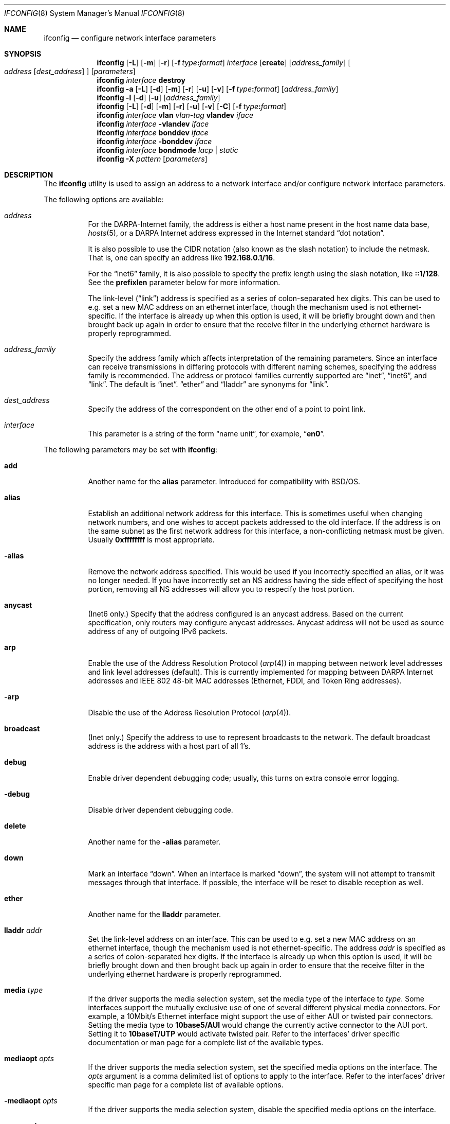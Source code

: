 .\" Copyright (c) 2013 Apple Inc. All rights reserved.
.\"
.\" @APPLE_OSREFERENCE_LICENSE_HEADER_START@
.\" 
.\" This file contains Original Code and/or Modifications of Original Code
.\" as defined in and that are subject to the Apple Public Source License
.\" Version 2.0 (the 'License'). You may not use this file except in
.\" compliance with the License. The rights granted to you under the License
.\" may not be used to create, or enable the creation or redistribution of,
.\" unlawful or unlicensed copies of an Apple operating system, or to
.\" circumvent, violate, or enable the circumvention or violation of, any
.\" terms of an Apple operating system software license agreement.
.\" 
.\" Please obtain a copy of the License at
.\" http://www.opensource.apple.com/apsl/ and read it before using this file.
.\"
.\" The Original Code and all software distributed under the License are
.\" distributed on an 'AS IS' basis, WITHOUT WARRANTY OF ANY KIND, EITHER
.\" EXPRESS OR IMPLIED, AND APPLE HEREBY DISCLAIMS ALL SUCH WARRANTIES,
.\" INCLUDING WITHOUT LIMITATION, ANY WARRANTIES OF MERCHANTABILITY,
.\" FITNESS FOR A PARTICULAR PURPOSE, QUIET ENJOYMENT OR NON-INFRINGEMENT.
.\" Please see the License for the specific language governing rights and
.\" limitations under the License.
.\" 
.\" @APPLE_OSREFERENCE_LICENSE_HEADER_END@
.\"
.\" Copyright (c) 1983, 1991, 1993
.\"	The Regents of the University of California.  All rights reserved.
.\"
.\" Redistribution and use in source and binary forms, with or without
.\" modification, are permitted provided that the following conditions
.\" are met:
.\" 1. Redistributions of source code must retain the above copyright
.\"    notice, this list of conditions and the following disclaimer.
.\" 2. Redistributions in binary form must reproduce the above copyright
.\"    notice, this list of conditions and the following disclaimer in the
.\"    documentation and/or other materials provided with the distribution.
.\" 4. Neither the name of the University nor the names of its contributors
.\"    may be used to endorse or promote products derived from this software
.\"    without specific prior written permission.
.\"
.\" THIS SOFTWARE IS PROVIDED BY THE REGENTS AND CONTRIBUTORS ``AS IS'' AND
.\" ANY EXPRESS OR IMPLIED WARRANTIES, INCLUDING, BUT NOT LIMITED TO, THE
.\" IMPLIED WARRANTIES OF MERCHANTABILITY AND FITNESS FOR A PARTICULAR PURPOSE
.\" ARE DISCLAIMED.  IN NO EVENT SHALL THE REGENTS OR CONTRIBUTORS BE LIABLE
.\" FOR ANY DIRECT, INDIRECT, INCIDENTAL, SPECIAL, EXEMPLARY, OR CONSEQUENTIAL
.\" DAMAGES (INCLUDING, BUT NOT LIMITED TO, PROCUREMENT OF SUBSTITUTE GOODS
.\" OR SERVICES; LOSS OF USE, DATA, OR PROFITS; OR BUSINESS INTERRUPTION)
.\" HOWEVER CAUSED AND ON ANY THEORY OF LIABILITY, WHETHER IN CONTRACT, STRICT
.\" LIABILITY, OR TORT (INCLUDING NEGLIGENCE OR OTHERWISE) ARISING IN ANY WAY
.\" OUT OF THE USE OF THIS SOFTWARE, EVEN IF ADVISED OF THE POSSIBILITY OF
.\" SUCH DAMAGE.
.\"
.\"     From: @(#)ifconfig.8	8.3 (Berkeley) 1/5/94
.\" $FreeBSD: src/sbin/ifconfig/ifconfig.8,v 1.142.2.6.2.1 2008/11/25 02:59:29 kensmith Exp $
.\"
.Dd June 20, 2008
.Dt IFCONFIG 8
.Os
.Sh NAME
.Nm ifconfig
.Nd configure network interface parameters
.Sh SYNOPSIS
.Nm
.Op Fl L
.Op Fl m
.Op Fl r
.Op Fl f Ar type Ns Cm \&: Ns Ar format
.Ar interface
.Op Cm create
.Op Ar address_family
.Oo
.Ar address
.Op Ar dest_address
.Oc
.Op Ar parameters
.Nm
.Ar interface
.Cm destroy
.Nm
.Fl a
.Op Fl L
.Op Fl d
.Op Fl m
.Op Fl r
.Op Fl u
.Op Fl v
.Op Fl f Ar type Ns Cm \&: Ns Ar format
.Op Ar address_family
.Nm
.Fl l
.Op Fl d
.Op Fl u
.Op Ar address_family
.Nm
.Op Fl L
.Op Fl d
.Op Fl m
.Op Fl r
.Op Fl u
.Op Fl v
.Op Fl C
.Op Fl f Ar type Ns Cm \&: Ns Ar format
.Nm
.Ar interface
.Cm vlan
.Ar vlan-tag
.Cm vlandev
.Ar iface
.Nm
.Ar interface
.Cm -vlandev
.Ar iface
.Nm
.Ar interface
.Cm bonddev
.Ar iface
.Nm
.Ar interface
.Cm -bonddev
.Ar iface
.Nm
.Ar interface
.Cm bondmode
.Ar lacp | static
.Nm
.Fl X
.Ar pattern
.Op Ar parameters
.Sh DESCRIPTION
The
.Nm
utility is used to assign an address
to a network interface and/or configure
network interface parameters.
.Pp
The following options are available:
.Bl -tag -width indent
.It Ar address
For the
.Tn DARPA Ns -Internet
family,
the address is either a host name present in the host name data
base,
.Xr hosts 5 ,
or a
.Tn DARPA
Internet address expressed in the Internet standard
.Dq dot notation .
.Pp
It is also possible to use the CIDR notation (also known as the
slash notation) to include the netmask.
That is, one can specify an address like
.Li 192.168.0.1/16 .
.Pp
For the
.Dq inet6
family, it is also possible to specify the prefix length using the slash
notation, like
.Li ::1/128 .
See the
.Cm prefixlen
parameter below for more information.
.\" For the Xerox Network Systems(tm) family,
.\" addresses are
.\" .Ar net:a.b.c.d.e.f ,
.\" where
.\" .Ar net
.\" is the assigned network number (in decimal),
.\" and each of the six bytes of the host number,
.\" .Ar a
.\" through
.\" .Ar f ,
.\" are specified in hexadecimal.
.\" The host number may be omitted on IEEE 802 protocol
.\" (Ethernet, FDDI, and Token Ring) interfaces,
.\" which use the hardware physical address,
.\" and on interfaces other than the first.
.\" For the
.\" .Tn ISO
.\" family, addresses are specified as a long hexadecimal string,
.\" as in the Xerox family.
.\" However, two consecutive dots imply a zero
.\" byte, and the dots are optional, if the user wishes to (carefully)
.\" count out long strings of digits in network byte order.
.Pp
The link-level
.Pq Dq link
address
is specified as a series of colon-separated hex digits.
This can be used to
e.g.\& set a new MAC address on an ethernet interface, though the
mechanism used is not ethernet-specific.
If the interface is already
up when this option is used, it will be briefly brought down and
then brought back up again in order to ensure that the receive
filter in the underlying ethernet hardware is properly reprogrammed.
.It Ar address_family
Specify the
address family
which affects interpretation of the remaining parameters.
Since an interface can receive transmissions in differing protocols
with different naming schemes, specifying the address family is recommended.
The address or protocol families currently
supported are
.Dq inet ,
.Dq inet6 ,
.\".Dq atalk ,
.\".Dq ipx ,
.\" .Dq iso ,
and
.Dq link .
.\" and
.\" .Dq ns .
The default is
.Dq inet .
.Dq ether
and
.Dq lladdr
are synonyms for
.Dq link .
.It Ar dest_address
Specify the address of the correspondent on the other end
of a point to point link.
.It Ar interface
This
parameter is a string of the form
.Dq name unit ,
for example,
.Dq Li en0 .
\.El
.Pp
The following parameters may be set with
.Nm :
.Bl -tag -width indent
.It Cm add
Another name for the
.Cm alias
parameter.
Introduced for compatibility
with
.Bsx .
.It Cm alias
Establish an additional network address for this interface.
This is sometimes useful when changing network numbers, and
one wishes to accept packets addressed to the old interface.
If the address is on the same subnet as the first network address
for this interface, a non-conflicting netmask must be given.
Usually
.Li 0xffffffff
is most appropriate.
.It Fl alias
Remove the network address specified.
This would be used if you incorrectly specified an alias, or it
was no longer needed.
If you have incorrectly set an NS address having the side effect
of specifying the host portion, removing all NS addresses will
allow you to respecify the host portion.
.It Cm anycast
(Inet6 only.)
Specify that the address configured is an anycast address.
Based on the current specification,
only routers may configure anycast addresses.
Anycast address will not be used as source address of any of outgoing
IPv6 packets.
.It Cm arp
Enable the use of the Address Resolution Protocol
.Pq Xr arp 4
in mapping
between network level addresses and link level addresses (default).
This is currently implemented for mapping between
.Tn DARPA
Internet
addresses and
.Tn IEEE
802 48-bit MAC addresses (Ethernet, FDDI, and Token Ring addresses).
.It Fl arp
Disable the use of the Address Resolution Protocol
.Pq Xr arp 4 .
.It Cm broadcast
(Inet only.)
Specify the address to use to represent broadcasts to the
network.
The default broadcast address is the address with a host part of all 1's.
.It Cm debug
Enable driver dependent debugging code; usually, this turns on
extra console error logging.
.It Fl debug
Disable driver dependent debugging code.
.It Cm delete
Another name for the
.Fl alias
parameter.
.It Cm down
Mark an interface
.Dq down .
When an interface is marked
.Dq down ,
the system will not attempt to
transmit messages through that interface.
If possible, the interface will be reset to disable reception as well.
.It Cm ether
Another name for the
.Cm lladdr
parameter.
.\" .It Cm ipdst
.\" This is used to specify an Internet host who is willing to receive
.\" ip packets encapsulating NS packets bound for a remote network.
.\" An apparent point to point link is constructed, and
.\" the address specified will be taken as the NS address and network
.\" of the destination.
.\" IP encapsulation of
.\" .Tn CLNP
.\" packets is done differently.
.It Cm lladdr Ar addr
Set the link-level address on an interface.
This can be used to
e.g. set a new MAC address on an ethernet interface, though the
mechanism used is not ethernet-specific.
The address
.Ar addr
is specified as a series of colon-separated hex digits.
If the interface is already
up when this option is used, it will be briefly brought down and
then brought back up again in order to ensure that the receive
filter in the underlying ethernet hardware is properly reprogrammed.
.It Cm media Ar type
If the driver supports the media selection system, set the media type
of the interface to
.Ar type .
Some interfaces support the mutually exclusive use of one of several
different physical media connectors.
For example, a 10Mbit/s Ethernet
interface might support the use of either
.Tn AUI
or twisted pair connectors.
Setting the media type to
.Cm 10base5/AUI
would change the currently active connector to the AUI port.
Setting it to
.Cm 10baseT/UTP
would activate twisted pair.
Refer to the interfaces' driver
specific documentation or man page for a complete list of the
available types.
.It Cm mediaopt Ar opts
If the driver supports the media selection system, set the specified
media options on the interface.
The
.Ar opts
argument
is a comma delimited list of options to apply to the interface.
Refer to the interfaces' driver specific man page for a complete
list of available options.
.It Fl mediaopt Ar opts
If the driver supports the media selection system, disable the
specified media options on the interface.
.It Cm rxcsum , txcsum
If the driver supports user-configurable checksum offloading,
enable receive (or transmit) checksum offloading on the interface.
Some drivers may not be able to enable these flags independently
of each other, so setting one may also set the other.
The driver will offload as much checksum work as it can reliably
support, the exact level of offloading varies between drivers.
.It Fl rxcsum , txcsum
If the driver supports user-configurable checksum offloading,
disable receive (or transmit) checksum offloading on the interface.
These settings may not always be independent of each other.
.It Cm tso
If the driver supports
.Xr tcp 4
segmentation offloading, enable TSO on the interface.
Some drivers may not be able to support TSO for
.Xr ip 4
and
.Xr ip6 4
packets, so they may enable only one of them.
.It Fl tso
If the driver supports
.Xr tcp 4
segmentation offloading, disable TSO on the interface.
It will always disable TSO for
.Xr ip 4
and
.Xr ip6 4 .
.It Cm lro
If the driver supports
.Xr tcp 4
large receive offloading, enable LRO on the interface.
.It Fl lro
If the driver supports
.Xr tcp 4
large receive offloading, disable LRO on the interface.
.It Cm av
If supported by the driver, enable 802.1 AVB on the interface.
.It Fl av
If supported by the driver, disable 802.1 AVB on the interface.
.It Cm vlanmtu , vlanhwtag
If the driver offers user-configurable VLAN support, enable
reception of extended frames or tag processing in hardware,
respectively.
Note that this must be issued on a physical interface associated with
.Xr vlan 4 ,
not on a
.Xr vlan 4
interface itself.
.It Fl vlanmtu , vlanhwtag
If the driver offers user-configurable VLAN support, disable
reception of extended frames or tag processing in hardware,
respectively.
.It Cm create
Create the specified network pseudo-device.
If the interface is given without a unit number, try to create a new
device with an arbitrary unit number.
If creation of an arbitrary device is successful, the new device name is
printed to standard output unless the interface is renamed or destroyed
in the same
.Nm
invocation.
.It Cm destroy
Destroy the specified network pseudo-device.
.It Cm plumb
Another name for the
.Cm create
parameter.
Included for
.Tn Solaris
compatibility.
.It Cm unplumb
Another name for the
.Cm destroy
parameter.
Included for
.Tn Solaris
compatibility.
.It Cm metric Ar n
Set the routing metric of the interface to
.Ar n ,
default 0.
The routing metric may be used by routing protocols.
Higher metrics have the effect of making a route
less favorable; metrics are counted as additional hops
to the destination network or host.
.It Cm mtu Ar n
Set the maximum transmission unit of the interface to
.Ar n ,
default is interface specific.
The MTU is used to limit the size of packets that are transmitted on an
interface.
Not all interfaces support setting the MTU, and some interfaces have
range restrictions.
.It Cm netmask Ar mask
.\" (Inet and ISO.)
(Inet only.)
Specify how much of the address to reserve for subdividing
networks into sub-networks.
The mask includes the network part of the local address
and the subnet part, which is taken from the host field of the address.
The mask can be specified as a single hexadecimal number
with a leading
.Ql 0x ,
with a dot-notation Internet address,
or with a pseudo-network name listed in the network table
.Xr networks 5 .
The mask contains 1's for the bit positions in the 32-bit address
which are to be used for the network and subnet parts,
and 0's for the host part.
The mask should contain at least the standard network portion,
and the subnet field should be contiguous with the network
portion.
.Pp
The netmask can also be specified in CIDR notation after the address.
See the
.Ar address
option above for more information.
.It Cm prefixlen Ar len
(Inet6 only.)
Specify that
.Ar len
bits are reserved for subdividing networks into sub-networks.
The
.Ar len
must be integer, and for syntactical reason it must be between 0 to 128.
It is almost always 64 under the current IPv6 assignment rule.
If the parameter is omitted, 64 is used.
.Pp
The prefix can also be specified using the slash notation after the address.
See the
.Ar address
option above for more information.
.\" see
.\" Xr eon 5 .
.\" .It Cm nsellength Ar n
.\" .Pf ( Tn ISO
.\" only)
.\" This specifies a trailing number of bytes for a received
.\" .Tn NSAP
.\" used for local identification, the remaining leading part of which is
.\" taken to be the
.\" .Tn NET
.\" (Network Entity Title).
.\" The default value is 1, which is conformant to US
.\" .Tn GOSIP .
.\" When an ISO address is set in an ifconfig command,
.\" it is really the
.\" .Tn NSAP
.\" which is being specified.
.\" For example, in
.\" .Tn US GOSIP ,
.\" 20 hex digits should be
.\" specified in the
.\" .Tn ISO NSAP
.\" to be assigned to the interface.
.\" There is some evidence that a number different from 1 may be useful
.\" for
.\" .Tn AFI
.\" 37 type addresses.
.It Cm remove
Another name for the
.Fl alias
parameter.
Introduced for compatibility
with
.Bsx .
.Sm off
.It Cm link Op Cm 0 No - Cm 2
.Sm on
Enable special processing of the link level of the interface.
These three options are interface specific in actual effect, however,
they are in general used to select special modes of operation.
An example
of this is to enable SLIP compression, or to select the connector type
for some Ethernet cards.
Refer to the man page for the specific driver
for more information.
.Sm off
.It Fl link Op Cm 0 No - Cm 2
.Sm on
Disable special processing at the link level with the specified interface.
.It Cm up
Mark an interface
.Dq up .
This may be used to enable an interface after an
.Dq Nm Cm down .
It happens automatically when setting the first address on an interface.
If the interface was reset when previously marked down,
the hardware will be re-initialized.
.El
.Pp
The following parameters are for ICMPv6 Neighbor Discovery Protocol.
Note that the address family keyword
.Dq Li inet6
is needed for them:
.Bl -tag -width indent
.It Cm nud
Perform network unreachability detection (NUD).
.It Cm -nud
Do not perform network unreachability detection (NUD).
.It Cm ifdisabled
Disable all IPv6 communication on the interface.
.It Cm -ifdisabled
Do not disable all IPv6 communication on the interface.
.It Cm insecure
Disable the processing of Secure Neighbor Discovery (SEND).
.It Cm -insecure
Do not disabled the processing of Secure Neighbor Discovery (SEND).
.It Cm dad
Perform duplicate address detection (DAD).
.It Cm -dad
Do not perform duplicate address detection (DAD).
.It Cm replicated
Modify duplicate address detection (DAD) protocol to expect that interface
configuration is replicated at a network sleep proxy. Ignores certain NA
messages and disables optimistic DAD.
.It Cm -replicated
Do not use modified duplicated address detection (DAD) protocol.
.El
.Pp
The following parameters are specific to link aggregate interfaces:
.Bl -tag -width indent
.It Cm bonddev Ar iface
If the interface is a bond pseudo device, associate physical interface
.Ar iface
with it.  By default, the bond pseudo device is in LACP
(Link Aggregation Control Protocol) mode (see \fBbondmode\fR below).  In
this mode, the device conforms to the IEEE 802.3ad Link Aggregation 
specification.
.Pp
If this is the first physical interface to be associated with the bond
interface, the bond interface inherits the ethernet address from the
physical interface.  Physical interfaces that are added to the bond have
their ethernet address re-programmed so that all members of the bond have
the same ethernet address.  If the physical interface is subsequently
removed from the bond using
.Fl bonddev ,
a new ethernet address is chosen from the remaining interfaces, and all
interfaces are re-programmed again with the new ethernet address.  If no
remaining interfaces exist, the bond interface's ethernet address is cleared.
.Pp
If the specified physical interface
.Ar iface
is not capable of having its ethernet address re-programmed, the
.Cm bonddev
command will fail.
.Pp
Once the physical interface
.Ar iface
is successfully associated with the bond interface, all received packets
are diverted to the bond interface.  The physical interface is no longer
useable on its own, and remains that way until it is removed from the bond using
.Fl bonddev .
.Pp
It is possible that the specified interface
.Ar iface
is not capable of aggregating, and may remain unused until the operating
conditions change.
.Pp
The link status of the bond interface depends on the state of link aggregation.
If no active partner is detected, the link status will remain inactive.
.Pp
To monitor the 802.3ad Link Aggregation state, use the
.Fl b
option.
.Pp
A physical interface that is associated with a vlan pseudo device cannot
at the same time be associated with a bond pseudo device.  A physical interface
cannot be associated with more than one bond pseudo device at the same time.
.Pp
It is not possible to associate a bond with pseudo interfaces such as vlan.
Only physical ethernet interfaces may be associated with a bond.
.It Fl bonddev Ar iface
If the interface is a bond pseudo device, disassociate the physical interface
.Ar iface
from it.  Before the interface is removed from the bond, the bond device
announces to the link partner that the interface is now individual and
no longer aggregatable.
If the physical
.Ar iface
is the last interface in the bond, the bond interface clears its link address.
.It Cm bondmode Ar lacp | static
If the interface is a bond pseudo device, this option will set the \fImode\fR
on the bond interface.  The two currently supported modes are
.Ar lacp
and 
.Ar static .
The default mode is
.Ar lacp .
.Pp
To enable static mode (and turn off LACP), specify
.Ar static .
In static mode, a member interface is made an active part of the 
link aggregate as long as the link status is active.
.Pp
To re-enable LACP mode, specify
.Ar lacp .
.El
.Pp
The following parameters are specific to IP tunnel interfaces,
.Xr gif 4 :
.Bl -tag -width indent
.It Cm tunnel Ar src_addr dest_addr
Configure the physical source and destination address for IP tunnel
interfaces.
The arguments
.Ar src_addr
and
.Ar dest_addr
are interpreted as the outer source/destination for the encapsulating
IPv4/IPv6 header.
.It Fl tunnel
Unconfigure the physical source and destination address for IP tunnel
interfaces previously configured with
.Cm tunnel .
.It Cm deletetunnel
Another name for the
.Fl tunnel
parameter.
.El
.Pp
The following parameters are specific to bridge interfaces:
.Bl -tag -width indent
.It Cm addm Ar interface
Add the interface named by
.Ar interface
as a member of the bridge.
The interface is put into promiscuous mode
so that it can receive every packet sent on the network.
.It Cm deletem Ar interface
Remove the interface named by
.Ar interface
from the bridge.
Promiscuous mode is disabled on the interface when
it is removed from the bridge.
.It Cm maxaddr Ar size
Set the size of the bridge address cache to
.Ar size .
The default is 100 entries.
.It Cm timeout Ar seconds
Set the timeout of address cache entries to
.Ar seconds
seconds.
If
.Ar seconds
is zero, then address cache entries will not be expired.
The default is 240 seconds.
.It Cm addr
Display the addresses that have been learned by the bridge.
.It Cm static Ar interface-name Ar address
Add a static entry into the address cache pointing to
.Ar interface-name .
Static entries are never aged out of the cache or re-placed, even if the
address is seen on a different interface.
.It Cm deladdr Ar address
Delete
.Ar address
from the address cache.
.It Cm flush
Delete all dynamically-learned addresses from the address cache.
.It Cm flushall
Delete all addresses, including static addresses, from the address cache.
.It Cm discover Ar interface
Mark an interface as a
.Dq discovering
interface.
When the bridge has no address cache entry
(either dynamic or static)
for the destination address of a packet,
the bridge will forward the packet to all
member interfaces marked as
.Dq discovering .
This is the default for all interfaces added to a bridge.
.It Cm -discover Ar interface
Clear the
.Dq discovering
attribute on a member interface.
For packets without the
.Dq discovering
attribute, the only packets forwarded on the interface are broadcast
or multicast packets and packets for which the destination address
is known to be on the interface's segment.
.It Cm learn Ar interface
Mark an interface as a
.Dq learning
interface.
When a packet arrives on such an interface, the source
address of the packet is entered into the address cache as being a
destination address on the interface's segment.
This is the default for all interfaces added to a bridge.
.It Cm -learn Ar interface
Clear the
.Dq learning
attribute on a member interface.
.\".It Cm sticky Ar interface
.\"Mark an interface as a
.\".Dq sticky
.\"interface.
.\"Dynamically learned address entries are treated at static once entered into
.\"the cache.
.\"Sticky entries are never aged out of the cache or replaced, even if the
.\"address is seen on a different interface.
.\".It Cm -sticky Ar interface
.\"Clear the
.\".Dq sticky
.\"attribute on a member interface.
.\".It Cm private Ar interface
.\"Mark an interface as a
.\".Dq private
.\"interface.
.\"A private interface does not forward any traffic to any other port that is also
.\"a private interface.
.\".It Cm -private Ar interface
.\"Clear the
.\".Dq private
.\"attribute on a member interface.
.\".It Cm span Ar interface
.\"Add the interface named by
.\".Ar interface
.\"as a span port on the bridge.
.\"Span ports transmit a copy of every frame received by the bridge.
.\"This is most useful for snooping a bridged network passively on
.\"another host connected to one of the span ports of the bridge.
.\".It Cm -span Ar interface
.\"Delete the interface named by
.\".Ar interface
.\"from the list of span ports of the bridge.
.It Cm stp Ar interface
Enable Spanning Tree protocol on
.Ar interface .
The
.Xr if_bridge 4
driver has support for the IEEE 802.1D Spanning Tree protocol (STP).
Spanning Tree is used to detect and remove loops in a network topology.
.It Cm -stp Ar interface
Disable Spanning Tree protocol on
.Ar interface .
This is the default for all interfaces added to a bridge.
.\".It Cm edge Ar interface
.\"Set
.\".Ar interface
.\"as an edge port.
.\"An edge port connects directly to end stations cannot create bridging
.\"loops in the network, this allows it to transition straight to forwarding.
.\".It Cm -edge Ar interface
.\"Disable edge status on
.\".Ar interface .
.\".It Cm autoedge Ar interface
.\"Allow
.\".Ar interface
.\"to automatically detect edge status.
.\"This is the default for all interfaces added to a bridge.
.\".It Cm -autoedge Ar interface
.\"Disable automatic edge status on
.\".Ar interface .
.\".It Cm ptp Ar interface
.\"Set the
.\".Ar interface
.\"as a point to point link.
.\"This is required for straight transitions to forwarding and
.\"should be enabled on a direct link to another RSTP capable switch.
.\".It Cm -ptp Ar interface
.\"Disable point to point link status on
.\".Ar interface .
.\"This should be disabled for a half duplex link and for an interface
.\"connected to a shared network segment,
.\"like a hub or a wireless network.
.\".It Cm autoptp Ar interface
.\"Automatically detect the point to point status on
.\".Ar interface
.\"by checking the full duplex link status.
.\"This is the default for interfaces added to the bridge.
.\".It Cm -autoptp Ar interface
.\"Disable automatic point to point link detection on
.\".Ar interface .
.It Cm maxage Ar seconds
Set the time that a Spanning Tree protocol configuration is valid.
The default is 20 seconds.
The minimum is 6 seconds and the maximum is 40 seconds.
.It Cm fwddelay Ar seconds
Set the time that must pass before an interface begins forwarding
packets when Spanning Tree is enabled.
The default is 15 seconds.
The minimum is 4 seconds and the maximum is 30 seconds.
.It Cm hellotime Ar seconds
Set the time between broadcasting of Spanning Tree protocol
configuration messages.
The hello time may only be changed when operating in legacy stp mode.
The default is 2 seconds.
The minimum is 1 second and the maximum is 2 seconds.
.It Cm priority Ar value
Set the bridge priority for Spanning Tree.
The default is 32768.
The minimum is 0 and the maximum is 61440.
.\".It Cm proto Ar value
.\"Set the Spanning Tree protocol.
.\"The default is rstp.
.\"The available options are stp and rstp.
.\".It Cm holdcnt Ar value
.\"Set the transmit hold count for Spanning Tree.
.\"This is the number of packets transmitted before being rate limited.
.\"The default is 6.
.\"The minimum is 1 and the maximum is 10.
.It Cm ifpriority Ar interface Ar value
Set the Spanning Tree priority of
.Ar interface
to
.Ar value .
The default is 128.
The minimum is 0 and the maximum is 240.
.It Cm ifpathcost Ar interface Ar value
Set the Spanning Tree path cost of
.Ar interface
to
.Ar value .
The default is calculated from the link speed.
To change a previously selected path cost back to automatic, set the
cost to 0.
The minimum is 1 and the maximum is 200000000.
.It Cm ifmaxaddr Ar interface Ar size
Set the maximum number of hosts allowed from an interface, packets with unknown
source addresses are dropped until an existing host cache entry expires or is
removed.
Set to 0 to disable.
.It Cm hostfilter Ar interface Ar address
Configure the bridge to accept incoming packet on the interface
only if they match the given MAC address and IP address
-- use the command twice to set both type of addresses.
Other filtering restrictions apply.
.It Cm -hostfilter Ar interface
Allow traffic from any host on that interface.
.El
.Pp
The following parameters are specific to vlan interfaces:
.Bl -tag -width indent
.It Cm vlan Ar vlan_tag
Set the VLAN tag value to
.Ar vlan_tag .
This value is a 16-bit number which is used to create an 802.1Q
VLAN header for packets sent from the
.Xr vlan 4
interface.
Note that
.Cm vlan
and
.Cm vlandev
must both be set at the same time.
.It Cm vlandev Ar iface
Associate the physical interface
.Ar iface
with a
.Xr vlan 4
interface.
Packets transmitted through the
.Xr vlan 4
interface will be
diverted to the specified physical interface
.Ar iface
with 802.1Q VLAN encapsulation.
Packets with 802.1Q encapsulation received
by the parent interface with the correct VLAN tag will be diverted to
the associated
.Xr vlan 4
pseudo-interface.
The
.Xr vlan 4
interface is assigned a
copy of the parent interface's flags and the parent's ethernet address.
The
.Cm vlandev
and
.Cm vlan
must both be set at the same time.
If the
.Xr vlan 4
interface already has
a physical interface associated with it, this command will fail.
To
change the association to another physical interface, the existing
association must be cleared first.
.Pp
Note: if the hardware tagging capability
is set on the parent interface, the
.Xr vlan 4
pseudo
interface's behavior changes:
the
.Xr vlan 4
interface recognizes that the
parent interface supports insertion and extraction of VLAN tags on its
own (usually in firmware) and that it should pass packets to and from
the parent unaltered.
.It Fl vlandev Op Ar iface
If the driver is a
.Xr vlan 4
pseudo device, disassociate the parent interface from it.
This breaks the link between the
.Xr vlan 4
interface and its parent,
clears its VLAN tag, flags and its link address and shuts the interface down.
The
.Ar iface
argument is useless and hence deprecated.
.It Cm tbr Ar rate
Set a token bucket regulator that limits the egress bandwidth to
.Ar rate ,
measured in bps, Kbps, Mbps or Gbps.
If the specified rate is zero, the token bucket regulator is disabled.
.El
.Pp
The
.Nm
utility displays the current configuration for a network interface
when no optional parameters are supplied.
If a protocol family is specified,
.Nm
will report only the details specific to that protocol family.
.Pp
If the
.Fl m
flag is passed before an interface name,
.Nm
will display the capability list and all
of the supported media for the specified interface.
.Pp
If
.Fl L
flag is supplied, address lifetime is displayed for IPv6 addresses,
as time offset string.
.Pp
Optionally, the
.Fl a
flag may be used instead of an interface name.
This flag instructs
.Nm
to display information about all interfaces in the system.
The
.Fl d
flag limits this to interfaces that are down, and
.Fl u
limits this to interfaces that are up.
When no arguments are given,
.Fl a
is implied.
.Pp
The
.Fl l
flag may be used to list all available interfaces on the system, with
no other additional information.
Use of this flag is mutually exclusive
with all other flags and commands, except for
.Fl d
(only list interfaces that are down)
and
.Fl u
(only list interfaces that are up).
.Pp
The
.Fl v
flag may be used to get more verbose status for an interface.
.Pp
The
.Fl C
flag may be used to list all of the interface cloners available on
the system, with no additional information.
Use of this flag is mutually exclusive with all other flags and commands.
.Pp
The
.Fl r
flag may be used to show additional information related to the count of route references on the network interface.
.Pp
For bridge interfaces, the list of addresses learned by the bridge is not shown when displaying information about 
all interfaces except when the 
.Fl v
flag is used.
.Pp
The
.Fl X
flag may be used to list interfaces whose names match the regular expression in the pattern.
See re_format(7) for more information on regular expressions.
This flag may be used with the
.Fl a
flag
and the
.Fl l
flag to further restrict the set of interfaces to be listed.
.Pp
The
.Fl f
flag may be used to control the output format of
.Nm .
The format is specified as a comma-separated list of
.Ar type Ns Cm \&: Ns Ar format
pairs
.Po see the
.Sx EXAMPLES
section for more information
.Pc .
The
.Fl f
flag can be supplied multiple times.
.Pp
The
.Ar type Ns s
and their associated
.Ar format
strings are:
.Pp
.Bl -tag -width ether
.It Cm addr
Adjust the display of inet and inet6 addresses:
.Pp
.Bl -tag -width default -compact
.It Cm default
Default format,
.Cm numeric
.It Cm fqdn
Fully qualified domain names
.Pq FQDN
.It Cm host
Unqualified hostnames
.It Cm numeric
Numeric format
.El
.It Cm ether
Adjust the display of link-level ethernet (MAC) addresses:
.Pp
.Bl -tag -width default -compact
.It Cm colon
Separate address segments with a colon
.It Cm dash
Separate address segments with a dash
.It Cm default
Default format,
.Cm colon
.El
.It Cm inet
Adjust the display of inet address subnet masks:
.Pp
.Bl -tag -width default -compact
.It Cm cidr
CIDR notation, for example:
.Ql 203.0.113.224/26
.It Cm default
Default format,
.Cm hex
.It Cm dotted
Dotted quad notation, for example:
.Ql 255.255.255.192
.It Cm hex
Hexadecimal format, for example:
.Ql 0xffffffc0
.El
.It Cm inet6
Adjust the display of inet6 address prefixes (subnet masks):
.Pp
.Bl -tag -width default -compact
.It Cm cidr
CIDR notation, for example:
.Ql ::1/128
or
.Ql fe80::1%lo0/64
.It Cm default
Default format,
.Cm numeric
.It Cm numeric
Integer format, for example:
.Ql prefixlen 64
.El
.El
.Pp
Only the super-user may modify the configuration of a network interface.
.Sh NOTES
The media selection system is relatively new and only some drivers support
it (or have need for it).
.Sh EXAMPLES
Assign the IPv4 address
.Li 192.0.2.10 ,
with a network mask of
.Li 255.255.255.0 ,
to the interface
.Li en0 :
.Dl # ifconfig en0 inet 192.0.2.10 netmask 255.255.255.0
.Pp
Add the IPv4 address
.Li 192.0.2.45 ,
with the CIDR network prefix
.Li /28 ,
to the interface
.Li en0 ,
using
.Cm add
as a synonym for the canonical form of the option
.Cm alias :
.Dl # ifconfig en0 inet 192.0.2.45/28 add
.Pp
Remove the IPv4 address
.Li 192.0.2.45
from the interface
.Li en0 :
.Dl # ifconfig en0 inet 192.0.2.45 -alias
.Pp
Add the IPv6 address
.Li 2001:DB8:DBDB::123/48
to the interface
.Li en0 :
.Dl # ifconfig en0 inet6 2001:db8:bdbd::123 prefixlen 48 alias
Note that lower case hexadecimal IPv6 addresses are acceptable.
.Pp
Remove the IPv6 address added in the above example,
using the
.Li /
character as shorthand for the network prefix,
and using
.Cm delete
as a synonym for the canonical form of the option
.Fl alias :
.Dl # ifconfig en0 inet6 2001:db8:bdbd::123/48 delete
.Pp
Configure the interface
.Li en1 ,
to use 100baseTX, full duplex Ethernet media options:
.Dl # ifconfig en1 media 100baseTX mediaopt full-duplex
.Pp
Create the software network interface
.Li gif1 :
.Dl # ifconfig gif1 create
.Pp
Destroy the software network interface
.Li gif1 :
.Dl # ifconfig gif1 destroy
.Pp
Display inet and inet6 address subnet masks in CIDR notation
.Dl # ifconfig -f inet:cidr,inet6:cidr
.Sh DIAGNOSTICS
Messages indicating the specified interface does not exist, the
requested address is unknown, or the user is not privileged and
tried to alter an interface's configuration.
.Sh SEE ALSO
.Xr netstat 1 ,
.Xr netintro 4 ,
.Xr sysctl 8
.Sh HISTORY
The
.Nm
utility appeared in
.Bx 4.2 .
.Sh BUGS
Basic IPv6 node operation requires a link-local address on each
interface configured for IPv6.
Normally, such an address is automatically configured by the
kernel on each interface added to the system; this behaviour may
be disabled by setting the sysctl MIB variable
.Va net.inet6.ip6.auto_linklocal
to 0.
.Pp
If you delete such an address using
.Nm ,
the kernel may act very odd.
Do this at your own risk.
